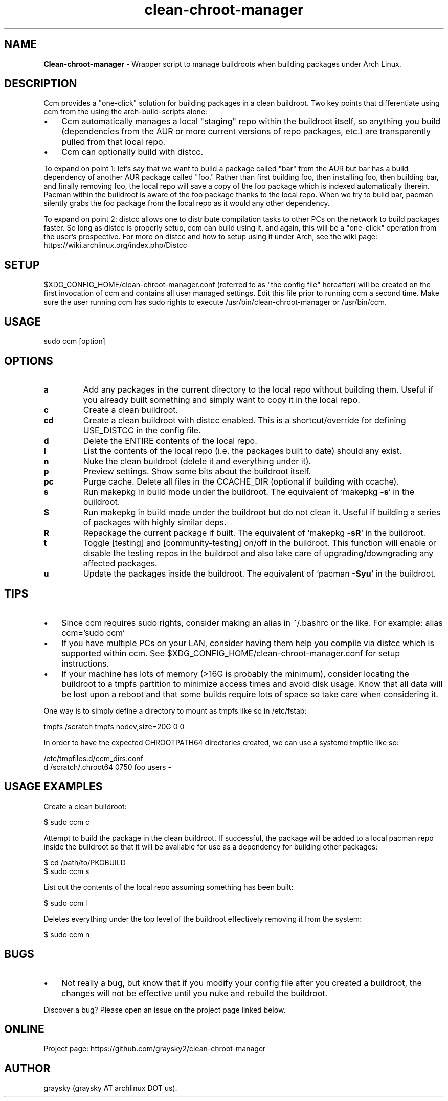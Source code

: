 .\" Text automatically generated by txt2man
.TH clean-chroot-manager 1 "09 May 2020" "" ""
.SH NAME
\fBClean-chroot-manager \fP- Wrapper script to manage buildroots when building packages under Arch Linux.
\fB
.SH DESCRIPTION
Ccm provides a "one-click" solution for building packages in a clean buildroot. Two key points that differentiate using ccm from the using the arch-build-scripts alone:
.IP \(bu 3
Ccm automatically manages a local "staging" repo within the buildroot itself, so anything you build (dependencies from the AUR or more current versions of repo packages, etc.) are transparently pulled from that local repo.
.IP \(bu 3
Ccm can optionally build with distcc.
.PP
To expand on point 1: let's say that we want to build a package called "bar" from the AUR but bar has a build dependency of another AUR package called "foo." Rather than first building foo, then installing foo, then building bar, and finally removing foo, the local repo will save a copy of the foo package which is indexed automatically therein. Pacman within the buildroot is aware of the foo package thanks to the local repo. When we try to build bar, pacman silently grabs the foo package from the local repo as it would any other dependency.
.PP
To expand on point 2: distcc allows one to distribute compilation tasks to other PCs on the network to build packages faster. So long as distcc is properly setup, ccm can build using it, and again, this will be a "one-click" operation from the user's prospective. For more on distcc and how to setup using it under Arch, see the wiki page: https://wiki.archlinux.org/index.php/Distcc
.SH SETUP
$XDG_CONFIG_HOME/clean-chroot-manager.conf (referred to as "the config file" hereafter) will be created on the first invocation of ccm and contains all user managed settings. Edit this file prior to running ccm a second time. Make sure the user running ccm has sudo rights to execute /usr/bin/clean-chroot-manager or /usr/bin/ccm.
.SH USAGE
sudo ccm [option]
.SH OPTIONS
.TP
.B
a
Add any packages in the current directory to the local repo without building them. Useful if you already built something and simply want to copy it in the local repo.
.TP
.B
c
Create a clean buildroot.
.TP
.B
cd
Create a clean buildroot with distcc enabled. This is a shortcut/override for defining USE_DISTCC in the config file.
.TP
.B
d
Delete the ENTIRE contents of the local repo.
.TP
.B
l
List the contents of the local repo (i.e. the packages built to date) should any exist.
.TP
.B
n
Nuke the clean buildroot (delete it and everything under it).
.TP
.B
p
Preview settings. Show some bits about the buildroot itself.
.TP
.B
pc
Purge cache. Delete all files in the CCACHE_DIR (optional if building with ccache).
.TP
.B
s
Run makepkg in build mode under the buildroot. The equivalent of `makepkg \fB-s\fP` in the buildroot.
.TP
.B
S
Run makepkg in build mode under the buildroot but do not clean it. Useful if building a series of packages with highly similar deps.
.TP
.B
R
Repackage the current package if built. The equivalent of `makepkg \fB-sR\fP` in the buildroot.
.TP
.B
t
Toggle [testing] and [community-testing] on/off in the buildroot. This function will enable or disable the testing repos in the buildroot and also take care of upgrading/downgrading any affected packages.
.TP
.B
u
Update the packages inside the buildroot. The equivalent of `pacman \fB-Syu\fP` in the buildroot.
.SH TIPS
.IP \(bu 3
Since ccm requires sudo rights, consider making an alias in ~/.bashrc or the like. For example: alias ccm='sudo ccm'
.IP \(bu 3
If you have multiple PCs on your LAN, consider having them help you compile via distcc which is supported within ccm. See $XDG_CONFIG_HOME/clean-chroot-manager.conf for setup instructions.
.IP \(bu 3
If your machine has lots of memory (>16G is probably the minimum), consider locating the buildroot to a tmpfs partition to minimize access times and avoid disk usage. Know that all data will be lost upon a reboot and that some builds require lots of space so take care when considering it.
.PP
One way is to simply define a directory to mount as tmpfs like so in /etc/fstab:
.PP
.nf
.fam C
 tmpfs /scratch tmpfs nodev,size=20G 0 0

.fam T
.fi
In order to have the expected CHROOTPATH64 directories created, we can use a systemd tmpfile like so:
.PP
.nf
.fam C
 /etc/tmpfiles.d/ccm_dirs.conf
 d /scratch/.chroot64 0750 foo users -

.fam T
.fi
.SH USAGE EXAMPLES
Create a clean buildroot:
.PP
.nf
.fam C
 $ sudo ccm c

.fam T
.fi
Attempt to build the package in the clean buildroot. If successful, the package will be added to a local pacman repo inside the buildroot so that it will be available for use as a dependency for building other packages:
.PP
.nf
.fam C
 $ cd /path/to/PKGBUILD
 $ sudo ccm s

.fam T
.fi
List out the contents of the local repo assuming something has been built:
.PP
.nf
.fam C
 $ sudo ccm l

.fam T
.fi
Deletes everything under the top level of the buildroot effectively removing it from the system:
.PP
.nf
.fam C
 $ sudo ccm n

.fam T
.fi
.SH BUGS
.IP \(bu 3
Not really a bug, but know that if you modify your config file after you created a buildroot, the changes will not be effective until you nuke and rebuild the buildroot.
.PP
Discover a bug? Please open an issue on the project page linked below.
.SH ONLINE
Project page: https://github.com/graysky2/clean-chroot-manager
.SH AUTHOR
graysky (graysky AT archlinux DOT us).
